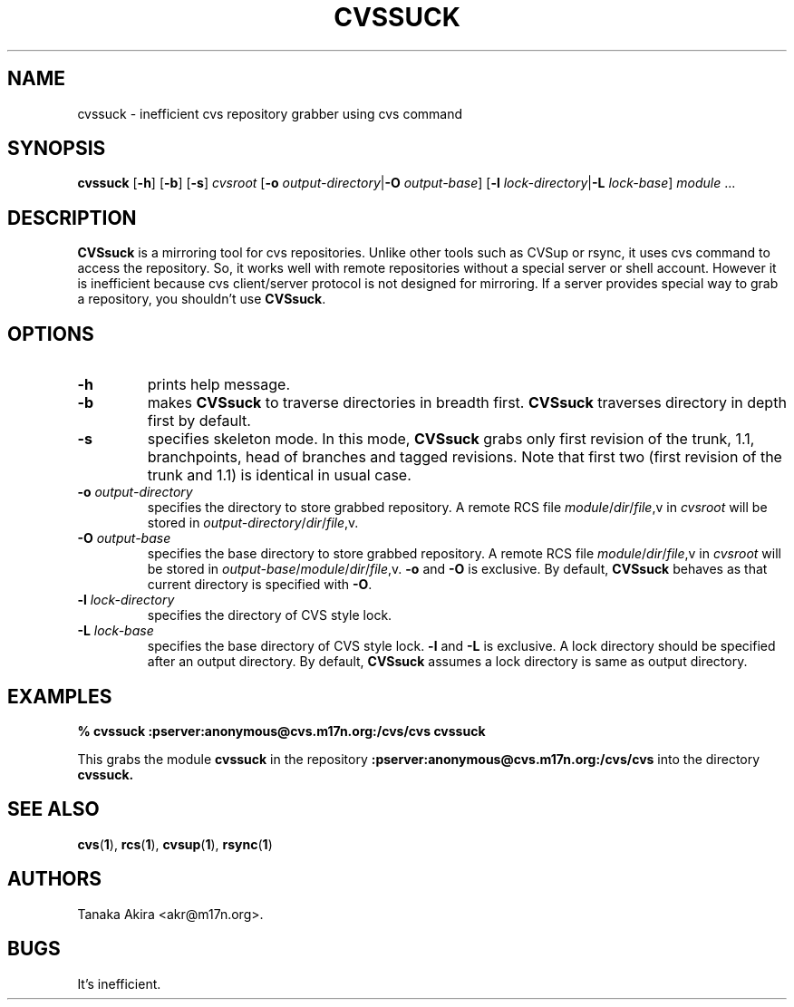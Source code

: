 .TH CVSSUCK 1 "25 September 2000"

.SH NAME
cvssuck \- inefficient cvs repository grabber using cvs command

.SH SYNOPSIS
.B cvssuck
.RB [ -h ]
.RB [ -b ]
.RB [ -s ]
.I cvsroot
.RB [ -o
.I output-directory\f1|\f3\-O
.IR output-base ]
.RB [ -l 
.I lock-directory\f1|\f3\-L
.IR lock-base ]
.I module \f1...

.SH DESCRIPTION
.B CVSsuck
is a mirroring tool for cvs repositories.
Unlike other tools such as CVSup or rsync,
it uses cvs command to access the repository.
So, it works well with remote repositories without
a special server or shell account.
However it is inefficient because
cvs client/server protocol is not designed for mirroring.
If a server provides special way to grab a repository,
you shouldn't use
.BR CVSsuck .

.SH OPTIONS
.TP
.B \-h
prints help message.

.TP
.B \-b
makes
.B CVSsuck
to traverse directories in breadth first.
.B CVSsuck
traverses directory in depth first by default.

.TP
.B \-s
specifies skeleton mode.
In this mode,
.B CVSsuck
grabs only 
first revision of the trunk, 1.1, branchpoints, head of branches and tagged revisions.
Note that first two (first revision of the trunk and 1.1) is identical in usual case.

.TP
.BI \-o " output-directory"
specifies the directory to store grabbed repository.
A remote RCS file 
.IR module / dir / file ,v
in
.I cvsroot
will be stored in
.IR output-directory / dir / file ,v.

.TP
.BI \-O " output-base"
specifies the base directory to store grabbed repository.
A remote RCS file 
.IR module / dir / file ,v
in
.I cvsroot
will be stored in
.IR output-base / module / dir / file ,v.
.B \-o
and
.B \-O
is exclusive.
By default,
.B CVSsuck
behaves as that current directory is specified with
.BR \-O .

.TP
.BI \-l " lock-directory"
specifies the directory of CVS style lock.

.TP
.BI \-L " lock-base"
specifies the base directory of CVS style lock.
.B \-l
and
.B \-L
is exclusive.
A lock directory should be specified after an output directory.
By default,
.B CVSsuck
assumes a lock directory is same as output directory.

.SH EXAMPLES
.B "% cvssuck :pserver:anonymous@cvs.m17n.org:/cvs/cvs cvssuck"

  This grabs the module
.B cvssuck
in the repository
.B :pserver:anonymous@cvs.m17n.org:/cvs/cvs
into the directory
.B cvssuck.

.SH SEE ALSO
.BR cvs ( 1 ),
.BR rcs ( 1 ),
.BR cvsup ( 1 ),
.BR rsync ( 1 )

.SH AUTHORS
Tanaka Akira <akr@m17n.org>.

.SH BUGS
It's inefficient.

